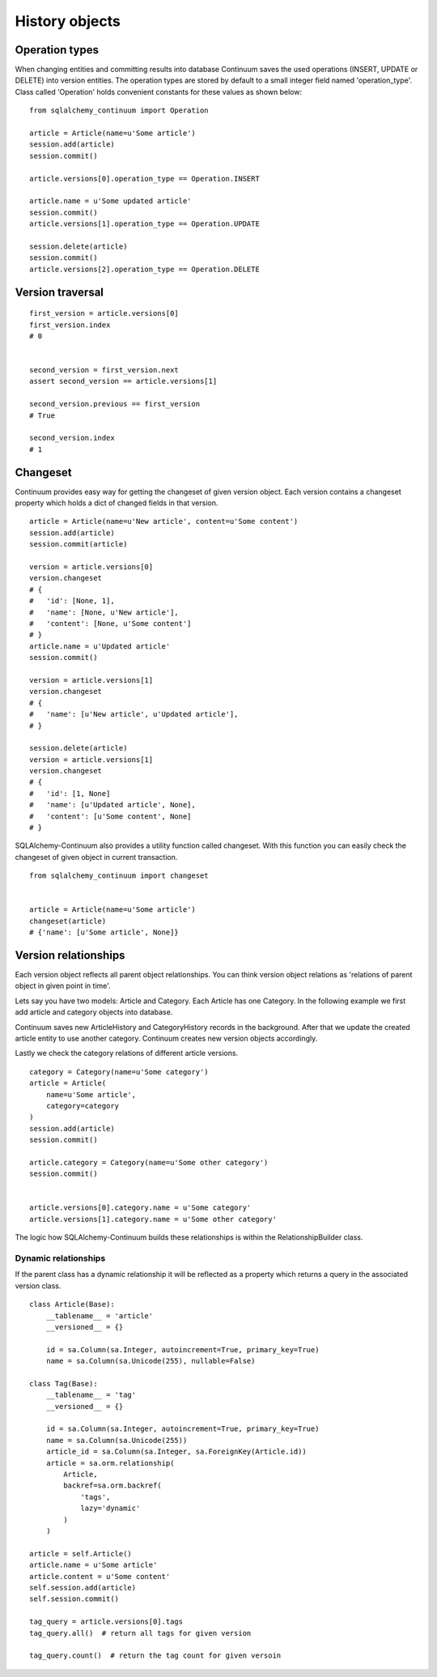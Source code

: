 History objects
===============


Operation types
---------------

When changing entities and committing results into database Continuum saves the used
operations (INSERT, UPDATE or DELETE) into version entities. The operation types are stored
by default to a small integer field named 'operation_type'. Class called 'Operation' holds
convenient constants for these values as shown below:

::


    from sqlalchemy_continuum import Operation

    article = Article(name=u'Some article')
    session.add(article)
    session.commit()

    article.versions[0].operation_type == Operation.INSERT

    article.name = u'Some updated article'
    session.commit()
    article.versions[1].operation_type == Operation.UPDATE

    session.delete(article)
    session.commit()
    article.versions[2].operation_type == Operation.DELETE


Version traversal
-----------------

::

    first_version = article.versions[0]
    first_version.index
    # 0


    second_version = first_version.next
    assert second_version == article.versions[1]

    second_version.previous == first_version
    # True

    second_version.index
    # 1


Changeset
---------

Continuum provides easy way for getting the changeset of given version object. Each version contains a changeset
property which holds a dict of changed fields in that version.

::


    article = Article(name=u'New article', content=u'Some content')
    session.add(article)
    session.commit(article)

    version = article.versions[0]
    version.changeset
    # {
    #   'id': [None, 1],
    #   'name': [None, u'New article'],
    #   'content': [None, u'Some content']
    # }
    article.name = u'Updated article'
    session.commit()

    version = article.versions[1]
    version.changeset
    # {
    #   'name': [u'New article', u'Updated article'],
    # }

    session.delete(article)
    version = article.versions[1]
    version.changeset
    # {
    #   'id': [1, None]
    #   'name': [u'Updated article', None],
    #   'content': [u'Some content', None]
    # }


SQLAlchemy-Continuum also provides a utility function called changeset. With this function
you can easily check the changeset of given object in current transaction.



::


    from sqlalchemy_continuum import changeset


    article = Article(name=u'Some article')
    changeset(article)
    # {'name': [u'Some article', None]}


Version relationships
---------------------

Each version object reflects all parent object relationships. You can think version object relations as 'relations of parent object in given point in time'.

Lets say you have two models: Article and Category. Each Article has one Category. In the following example we first add article and category objects into database.

Continuum saves new ArticleHistory and CategoryHistory records in the background. After that we update the created article entity to use another category. Continuum creates new version objects accordingly.

Lastly we check the category relations of different article versions.


::


    category = Category(name=u'Some category')
    article = Article(
        name=u'Some article',
        category=category
    )
    session.add(article)
    session.commit()

    article.category = Category(name=u'Some other category')
    session.commit()


    article.versions[0].category.name = u'Some category'
    article.versions[1].category.name = u'Some other category'


The logic how SQLAlchemy-Continuum builds these relationships is within the RelationshipBuilder class.


Dynamic relationships
^^^^^^^^^^^^^^^^^^^^^

If the parent class has a dynamic relationship it will be reflected as a property which returns a query in the associated version class.

::

    class Article(Base):
        __tablename__ = 'article'
        __versioned__ = {}

        id = sa.Column(sa.Integer, autoincrement=True, primary_key=True)
        name = sa.Column(sa.Unicode(255), nullable=False)

    class Tag(Base):
        __tablename__ = 'tag'
        __versioned__ = {}

        id = sa.Column(sa.Integer, autoincrement=True, primary_key=True)
        name = sa.Column(sa.Unicode(255))
        article_id = sa.Column(sa.Integer, sa.ForeignKey(Article.id))
        article = sa.orm.relationship(
            Article,
            backref=sa.orm.backref(
                'tags',
                lazy='dynamic'
            )
        )

    article = self.Article()
    article.name = u'Some article'
    article.content = u'Some content'
    self.session.add(article)
    self.session.commit()

    tag_query = article.versions[0].tags
    tag_query.all()  # return all tags for given version

    tag_query.count()  # return the tag count for given versoin

